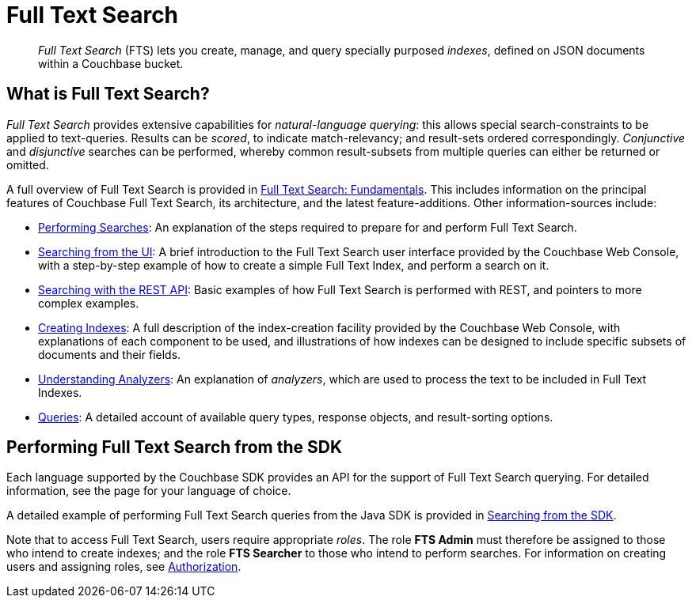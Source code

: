 [#full-text-search]
= Full Text Search

[abstract]
_Full Text Search_ (FTS) lets you create, manage, and query specially purposed _indexes_, defined on JSON documents within a Couchbase bucket.

== What is Full Text Search?

_Full Text Search_ provides extensive capabilities for _natural-language querying_: this allows special search-constraints to be applied to text-queries.
Results can be _scored_, to indicate match-relevancy; and result-sets ordered correspondingly.
_Conjunctive_ and _disjunctive_ searches can be performed, whereby common result-subsets from multiple queries can either be returned or omitted.

A full overview of Full Text Search is provided in xref:fts:full-text-intro.adoc[Full Text Search: Fundamentals].
This includes information on the principal features of Couchbase Full Text Search, its architecture, and the latest feature-additions.
Other information-sources include:

* xref:fts:fts-performing-searches.adoc[Performing Searches]: An explanation of the steps required to prepare for and perform Full Text Search.
+
{blank}

* xref:fts:fts-searching-from-the-ui.adoc[Searching from the UI]: A brief introduction to the Full Text Search user interface provided by the Couchbase Web Console, with a step-by-step example of how to create a simple Full Text Index, and perform a search on it.
+
{blank}

* xref:fts:fts-searching-with-the-rest-api.adoc[Searching with the REST API]: Basic examples of how Full Text Search is performed with REST, and pointers to more complex examples.
+
{blank}

* xref:fts:fts-creating-indexes.adoc[Creating Indexes]: A full description of the index-creation facility provided by the Couchbase Web Console, with explanations of each component to be used, and illustrations of how indexes can be designed to include specific subsets of documents and their fields.
+
{blank}

* xref:fts:fts-using-analyzers.adoc[Understanding Analyzers]: An explanation of _analyzers_, which are used to process the text to be included in Full Text Indexes.
+
{blank}

* xref:fts:fts-queries.adoc[Queries]: A detailed account of available query types, response objects, and result-sorting options.
+
{blank}

== Performing Full Text Search from the SDK

Each language supported by the Couchbase SDK provides an API for the support of Full Text Search querying.
For detailed information, see the page for your language of choice.

A detailed example of performing Full Text Search queries from the Java SDK is provided in xref:sdk:java/full-text-searching-with-sdk.adoc[Searching from the SDK].

Note that to access Full Text Search, users require appropriate _roles_.
The role *FTS Admin* must therefore be assigned to those who intend to create indexes; and the role *FTS Searcher* to those who intend to perform searches.
For information on creating users and assigning roles, see xref:security:security-authorization.adoc[Authorization].
